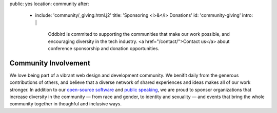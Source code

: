 public: yes
location: community
after:
  - include: 'community/_giving.html.j2'
    title: 'Sponsoring <i>&</i> Donations'
    id: 'community-giving'
    intro: |
      Oddbird is commited to supporting
      the communities that make our work possible,
      and encouraging diversity in the tech industry.
      <a href="/contact/">Contact us</a>
      about conference sponsorship and donation opportunities.


Community Involvement
=====================

We love being part of
a vibrant web design and development community.
We benifit daily from the generous contributions of others,
and believe that a diverse network of shared experiences and ideas
makes all of our work stronger.
In addition to our `open-source software`_ and `public speaking`_,
we are proud to sponsor
organizations that increase diversity in the community —
from race and gender, to identity and sexuality —
and events that bring the whole community together
in thoughful and inclusive ways.

.. _`open-source software`: /open-source/
.. _`public speaking`: /speaking/
